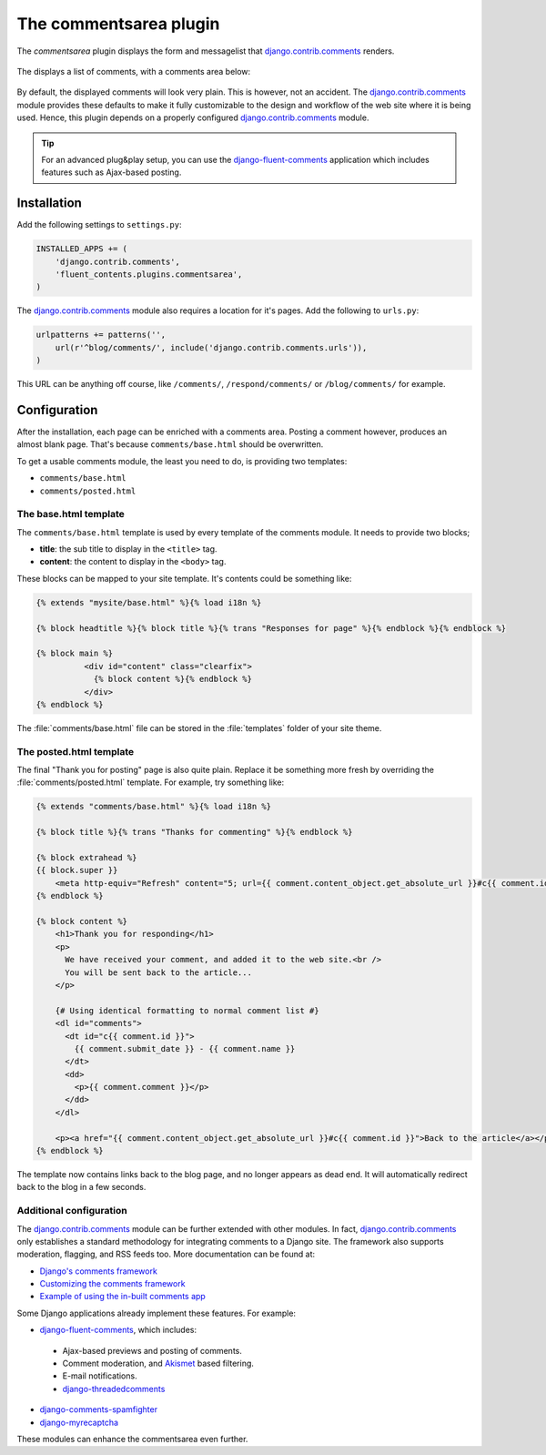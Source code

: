 .. _commentsarea:

The commentsarea plugin
=======================

The `commentsarea`  plugin displays the form and messagelist
that django.contrib.comments_ renders.

  .. figure:: /images/plugins/commentsarea-admin.*
     :width: 732px
     :height: 61px

The displays a list of comments, with a comments area below:

  .. image:: /images/plugins/commentsarea-html.*
     :width: 470px
     :height: 500px

By default, the displayed comments will look very plain. This is however, not an accident.
The django.contrib.comments_ module provides these defaults to make it fully customizable
to the design and workflow of the web site where it is being used.
Hence, this plugin depends on a properly configured django.contrib.comments_ module.

.. tip::

    For an advanced plug&play setup, you can use the django-fluent-comments_ application
    which includes features such as Ajax-based posting.


Installation
------------

Add the following settings to ``settings.py``:

.. code-block:: python

    INSTALLED_APPS += (
        'django.contrib.comments',
        'fluent_contents.plugins.commentsarea',
    )

The django.contrib.comments_ module also requires a location for it's pages.
Add the following to ``urls.py``:

.. code-block:: python

    urlpatterns += patterns('',
        url(r'^blog/comments/', include('django.contrib.comments.urls')),
    )

This URL can be anything off course, like ``/comments/``, ``/respond/comments/`` or ``/blog/comments/`` for example.


Configuration
-------------

After the installation, each page can be enriched with a comments area.
Posting a comment however, produces an almost blank page.
That's because ``comments/base.html`` should be overwritten.

To get a usable comments module, the least you need to do, is providing two templates:

* ``comments/base.html``
* ``comments/posted.html``


The base.html template
~~~~~~~~~~~~~~~~~~~~~~

The ``comments/base.html`` template is used by every template of the comments module.
It needs to provide two blocks;

* **title**: the sub title to display in the ``<title>`` tag.
* **content**: the content to display in the ``<body>`` tag.

These blocks can be mapped to your site template.
It's contents could be something like:

.. code-block:: html+django

    {% extends "mysite/base.html" %}{% load i18n %}

    {% block headtitle %}{% block title %}{% trans "Responses for page" %}{% endblock %}{% endblock %}

    {% block main %}
              <div id="content" class="clearfix">
                {% block content %}{% endblock %}
              </div>
    {% endblock %}

The :file:`comments/base.html` file can be stored in the :file:`templates` folder of your site theme.


The posted.html template
~~~~~~~~~~~~~~~~~~~~~~~~

The final "Thank you for posting" page is also quite plain.
Replace it be something more fresh by overriding the :file:`comments/posted.html` template.
For example, try something like:

.. code-block:: html+django

    {% extends "comments/base.html" %}{% load i18n %}

    {% block title %}{% trans "Thanks for commenting" %}{% endblock %}

    {% block extrahead %}
    {{ block.super }}
        <meta http-equiv="Refresh" content="5; url={{ comment.content_object.get_absolute_url }}#c{{ comment.id }}" />
    {% endblock %}

    {% block content %}
        <h1>Thank you for responding</h1>
        <p>
          We have received your comment, and added it to the web site.<br />
          You will be sent back to the article...
        </p>

        {# Using identical formatting to normal comment list #}
        <dl id="comments">
          <dt id="c{{ comment.id }}">
            {{ comment.submit_date }} - {{ comment.name }}
          </dt>
          <dd>
            <p>{{ comment.comment }}</p>
          </dd>
        </dl>

        <p><a href="{{ comment.content_object.get_absolute_url }}#c{{ comment.id }}">Back to the article</a></p>
    {% endblock %}

The template now contains links back to the blog page, and no longer appears as dead end.
It will automatically redirect back to the blog in a few seconds.


Additional configuration
~~~~~~~~~~~~~~~~~~~~~~~~

The django.contrib.comments_ module can be further extended with other modules.
In fact, django.contrib.comments_ only establishes a standard methodology for integrating comments to a Django site.
The framework also supports moderation, flagging, and RSS feeds too. More documentation can be found at:

* `Django's comments framework <https://docs.djangoproject.com/en/dev/ref/contrib/comments/>`_
* `Customizing the comments framework <http://docs.djangoproject.com/en/dev/ref/contrib/comments/custom/>`_
* `Example of using the in-built comments app <http://docs.djangoproject.com/en/dev/ref/contrib/comments/example/>`_

Some Django applications already implement these features. For example:

* django-fluent-comments_, which includes:

 * Ajax-based previews and posting of comments.
 * Comment moderation, and Akismet_ based filtering.
 * E-mail notifications.
 * `django-threadedcomments <https://github.com/HonzaKral/django-threadedcomments>`_

* `django-comments-spamfighter <https://github.com/bartTC/django-comments-spamfighter>`_
* `django-myrecaptcha <https://bitbucket.org/pelletier/django-myrecaptcha/>`_

These modules can enhance the commentsarea even further.

.. _Akismet: http://akismet.com/
.. _django.contrib.comments: https://docs.djangoproject.com/en/dev/ref/contrib/comments/
.. _django-fluent-comments: https://github.com/edoburu/django-fluent-comments/
